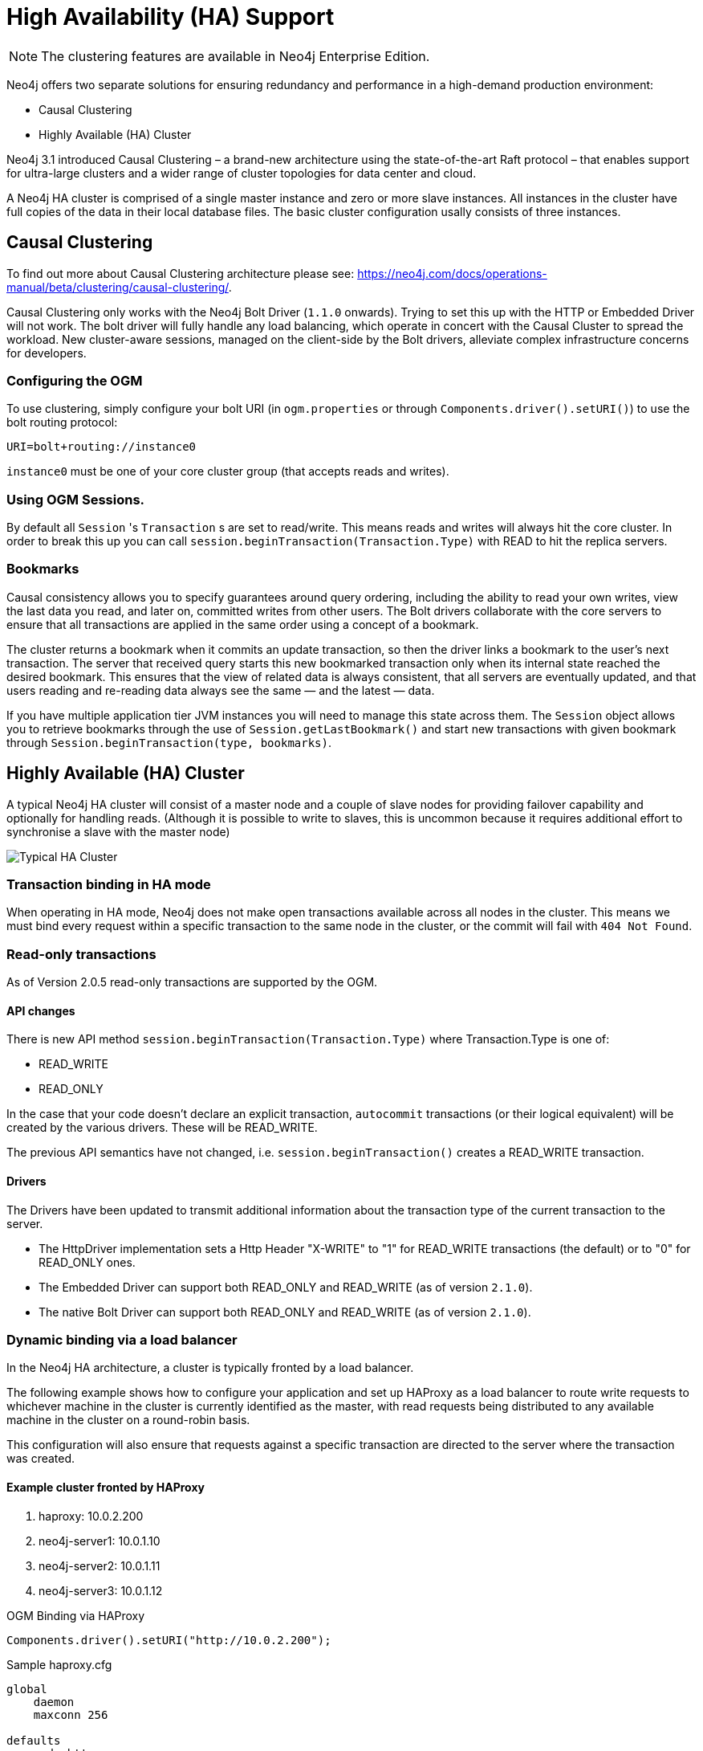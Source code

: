 [[reference:ha]]
= High Availability (HA) Support

[NOTE]
The clustering features are available in Neo4j Enterprise Edition.


Neo4j offers two separate solutions for ensuring redundancy and performance in a high-demand production environment:

- Causal Clustering
- Highly Available (HA) Cluster

Neo4j 3.1 introduced Causal Clustering – a brand-new architecture using the state-of-the-art Raft protocol – that enables support for ultra-large clusters and a wider range of cluster topologies for data center and cloud.

A Neo4j HA cluster is comprised of a single master instance and zero or more slave instances. All instances in the cluster have full copies of the data in their local database files. The basic cluster configuration usally consists of three instances.

[[reference:ha:causal-clustering]]
== Causal Clustering

To find out more about Causal Clustering architecture please see: https://neo4j.com/docs/operations-manual/beta/clustering/causal-clustering/.

Causal Clustering only works with the Neo4j Bolt Driver (`1.1.0` onwards). Trying to set this up with the HTTP or Embedded Driver will not work.
The bolt driver will fully handle any load balancing, which operate in concert with the Causal Cluster to spread the workload. New cluster-aware sessions, managed on the client-side by the Bolt drivers, alleviate complex infrastructure concerns for developers.

[[reference:ha:causal-clustering:configuration]]
=== Configuring the OGM

To use clustering, simply configure your bolt URI (in `ogm.properties` or through `Components.driver().setURI()`) to use the bolt routing protocol:

[source, configs]
----
URI=bolt+routing://instance0

----

`instance0` must be one of your core cluster group (that accepts reads and writes).

[[reference:ha:causal-clustering:sessions]]
=== Using OGM Sessions.

By default all `Session` 's `Transaction` s are set to read/write. This means
reads and writes will always hit the core cluster. In order to break this up you can call `session.beginTransaction(Transaction.Type)` with
READ to hit the replica servers.

[[reference:ha:causal-clustering:bookmarks]]
=== Bookmarks

Causal consistency allows you to specify guarantees around query ordering, including the ability to read your own writes, view the last data you read, and later on, committed writes from other users. The Bolt drivers collaborate with the core servers to ensure that all transactions are applied in the same order using a concept of a bookmark.

The cluster returns a bookmark when it commits an update transaction, so then the driver links a bookmark to the user’s next transaction. The server that received query starts this new bookmarked transaction only when its internal state reached the desired bookmark. This ensures that the view of related data is always consistent, that all servers are eventually updated, and that users reading and re-reading data always see the same — and the latest — data.

If you have multiple application tier JVM instances you will need to manage this state across them.
The `Session` object allows you to retrieve bookmarks through the use of `Session.getLastBookmark()` and
start new transactions with given bookmark through `Session.beginTransaction(type, bookmarks)`.


[[reference:ha:ha-cluster]]
== Highly Available (HA) Cluster

A typical Neo4j HA cluster will consist of a master node and a couple of slave nodes for providing failover capability and optionally for handling reads.
(Although it is possible to write to slaves, this is uncommon because it requires additional effort to synchronise a slave with the master node)

image:neo4j-cluster.png[Typical HA Cluster]

[[reference:ha:ha-cluster:transactions]]
=== Transaction binding in HA mode

When operating in HA mode, Neo4j does not make open transactions available across all nodes in the cluster.
This means we must bind every request within a specific transaction to the same node in the cluster, or the commit will fail with `404 Not Found`.

[[reference:ha:ha-cluster:readwrite]]
=== Read-only transactions

As of Version 2.0.5 read-only transactions are supported by the OGM.

[[reference:ha:ha-cluster:readwrite:api-changes]]
==== API changes

There is new API method `session.beginTransaction(Transaction.Type)` where Transaction.Type is one of:

- READ_WRITE
- READ_ONLY

In the case that your code doesn't declare an explicit transaction, `autocommit` transactions (or their logical equivalent) will be created by the various drivers. These will be READ_WRITE.

The previous API semantics have not changed, i.e. `session.beginTransaction()` creates a READ_WRITE transaction.

[[reference:ha:ha-cluster:readwrite:drivers]]
==== Drivers
The Drivers have been updated to transmit additional information about the transaction type of the current transaction to the server.

- The HttpDriver implementation sets a Http Header "X-WRITE" to "1" for READ_WRITE transactions (the default) or to "0" for READ_ONLY ones.

- The Embedded Driver can support both READ_ONLY and READ_WRITE (as of version `2.1.0`).

- The native Bolt Driver can support both READ_ONLY and READ_WRITE (as of version `2.1.0`).



[[reference:ha:ha-cluster:load-balancer]]
=== Dynamic binding via a load balancer

In the Neo4j HA architecture, a cluster is typically fronted by a load balancer.

The following example shows how to configure your application and set up HAProxy as a load balancer to route write requests to whichever machine in the cluster is currently identified as the master, with read requests being distributed to any available machine in the cluster on a round-robin basis.

This configuration will also ensure that requests against a specific transaction are directed to the server where the transaction was created.

[[reference:ha:ha-cluster:load-balancer:haproxy]]
==== Example cluster fronted by HAProxy

. haproxy:          10.0.2.200
. neo4j-server1:    10.0.1.10
. neo4j-server2:    10.0.1.11
. neo4j-server3:    10.0.1.12

.OGM Binding via HAProxy
[source, java]
----
Components.driver().setURI("http://10.0.2.200");
----

.Sample haproxy.cfg

[source, config]
----
global
    daemon
    maxconn 256

defaults
    mode http
    timeout connect 5000ms
    timeout client 50000ms
    timeout server 50000ms

frontend http-in
    bind *:80
    acl write_hdr hdr_val(X-WRITE) eq 1
    use_backend neo4j-master if write_hdr
    default_backend neo4j-cluster

backend neo4j-cluster
    balance roundrobin
    # create a sticky table so that requests with a transaction id are always sent to the correct server
    stick-table type integer size 1k expire 70s
    stick match path,word(4,/)
    stick store-response hdr(Location),word(6,/)
    option httpchk GET /db/manage/server/ha/available
    server s1 10.0.1.10:7474 maxconn 32
    server s2 10.0.1.11:7474 maxconn 32
    server s3 10.0.1.12:7474 maxconn 32

backend neo4j-master
    option httpchk GET /db/manage/server/ha/master
    server s1 10.0.1.10:7474 maxconn 32
    server s2 10.0.1.11:7474 maxconn 32
    server s3 10.0.1.12:7474 maxconn 32

listen admin
    bind *:8080
    stats enable
----


